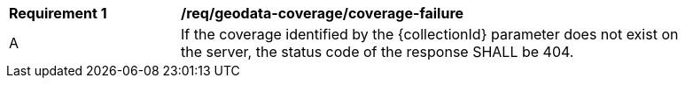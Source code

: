 [[req_geodata_coverage-failure]]
[width="90%",cols="2,6a"]
|===
^|*Requirement {counter:req-id}* |*/req/geodata-coverage/coverage-failure*
^|A |If the coverage identified by the {collectionId} parameter does not exist on the server, the status code of the response SHALL be 404.
|===

